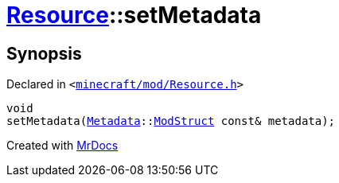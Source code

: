 [#Resource-setMetadata-09]
= xref:Resource.adoc[Resource]::setMetadata
:relfileprefix: ../
:mrdocs:


== Synopsis

Declared in `&lt;https://github.com/PrismLauncher/PrismLauncher/blob/develop/launcher/minecraft/mod/Resource.h#L106[minecraft&sol;mod&sol;Resource&period;h]&gt;`

[source,cpp,subs="verbatim,replacements,macros,-callouts"]
----
void
setMetadata(xref:Metadata.adoc[Metadata]::xref:Metadata/ModStruct.adoc[ModStruct] const& metadata);
----



[.small]#Created with https://www.mrdocs.com[MrDocs]#
